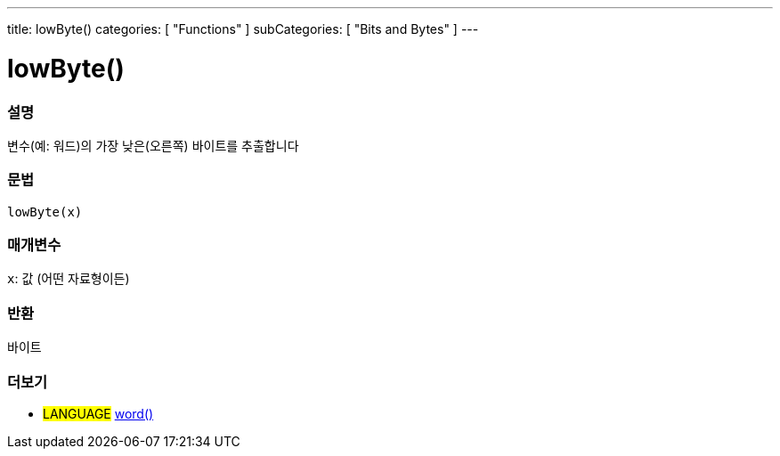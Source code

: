 ---
title: lowByte()
categories: [ "Functions" ]
subCategories: [ "Bits and Bytes" ]
---





= lowByte()


// OVERVIEW SECTION STARTS
[#overview]
--

[float]
=== 설명
변수(예: 워드)의 가장 낮은(오른쪽) 바이트를 추출합니다

[%hardbreaks]


[float]
=== 문법
`lowByte(x)`


[float]
=== 매개변수
`x`: 값 (어떤 자료형이든)

[float]
=== 반환
바이트
--
// OVERVIEW SECTION ENDS


// SEE ALSO SECTION
[#see_also]
--

[float]
=== 더보기

[role="language"]
* #LANGUAGE# link:../../../variables/data-types/word[word()]

--
// SEE ALSO SECTION ENDS
